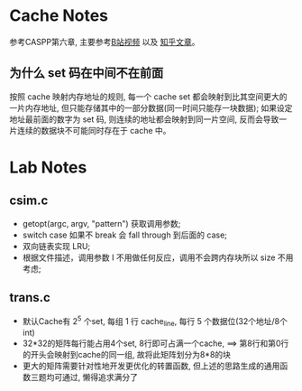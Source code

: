 * Cache Notes
参考CASPP第六章, 主要参考[[https://www.bilibili.com/video/BV18L411t7zY][B站视频]] 以及 [[https://zhuanlan.zhihu.com/p/484657229][知乎文章]]。
** 为什么 set 码在中间不在前面
按照 cache 映射内存地址的规则, 每一个 cache set 都会映射到比其空间更大的一片内存地址, 但只能存储其中的一部分数据(同一时间只能存一块数据); 
如果设定地址最前面的数字为 set 码, 则连续的地址都会映射到同一片空间, 反而会导致一片连续的数据块不可能同时存在于 cache 中。

* Lab Notes
** csim.c
+ getopt(argc, argv, "pattern") 获取调用参数;
+ switch case 如果不 break 会 fall through 到后面的 case;
+ 双向链表实现 LRU;
+ 根据文件描述，调用参数 I 不用做任何反应，调用不会跨内存块所以 size 不用考虑;

** trans.c
+ 默认Cache有 2^5 个set, 每组 1 行 cache_line, 每行 5 个数据位(32个地址/8个int)
+ 32*32的矩阵每行能占用4个set, 8行即可占满一个cache, ==> 第8行和第0行的开头会映射到cache的同一组, 故将此矩阵划分为8*8的块
+ 更大的矩阵需要针对性地开发更优化的转置函数, 但上述的思路生成的通用函数三题均可通过, 懒得追求满分了
